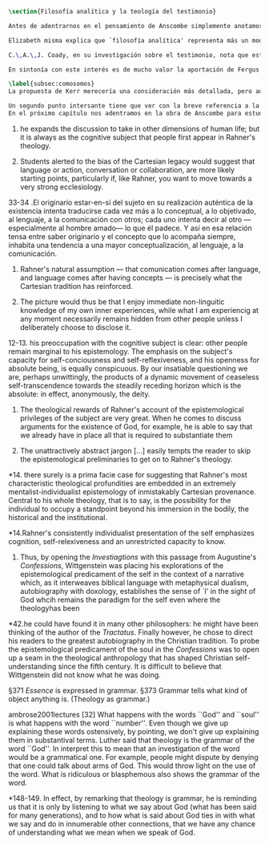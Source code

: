 #+PROPERTY: header-args:latex :tangle ../../tex/ch2/analytic_phil_n_theo.tex
# ------------------------------------------------------------------------------------

#+BEGIN_SRC latex
\section{Filosofía analítica y la teología del testimonio}
#+END_SRC

#+BEGIN_SRC latex
Antes de adentrarnos en el pensamiento de Anscombe simplemente anotamos aquí algo más sobre la motivación para estudiar la categoría teológica del testimonio dentro de la filosofía analítica. Quizás las últimas consideraciones del apartado anterior anticipan una pista al respecto.

Elizabeth misma explica que `filosofía analítica' representa más un modo de investigar que un contenido doctrinal\footnote{\Cite[66]{anscombe2008faith:twenty}: \enquote{Analytical philosophy is more characterised by styles of argument and investigation than by doctrinal content. It is thus possible for people of widely different beliefs to be practitioners of this sort of philosophy. It ought not to surprise anyone that a seriously believing Catholic Christian should also be an analytical philosopher}.}. El tipo de análisis del lenguaje propuesto en \emph{Investigaciones Filosóficas} ofrece un paradigma de estudio que está en sintonía con la naturaleza del fenómeno del testimonio puesto que nos dirige a la actividad pública de la vida humana, donde el testimonio se encuentra `en acción'.

C.\,A.\,J. Coady, en su investigación sobre el testimonio, nota que este es un tema relativamente poco atendido en épocas pasadas del pensamiento filosófico. Entonces se pregunta si esta negligencia se debe al hecho de que el testimonio verdaderamente no juega un papel significativo en la formación de creencias razonables. Su conclusión será que no. Aún cuando el testimonio tiene de hecho un papel importante en el conocimiento humano, se ha dado por supuesto su poca importancia. Una de las explicaciones que Coady ofrece para este supuesto es la perspectiva individualista dominante en el pensamiento y la práctica política, social y económica del mundo occidental tras el renacimiento. Así como estas ideas e ideales han tenido efecto sobre nociones como la libertad y la sociedad, también han influenciado nuestro modo de pensar sobre el conocimiento, la verdad o la racionalidad\footnote{\cite[Cf.][6-13]{coady1992test}.}. En este sentido, un estudio dedicado al testimonio está motivado por el deseo de salir de una concepción y retórica individualista del conocimiento.

En sintonía con este interés es de mucho valor la aportación de Fergus Kerr. Uno de sus objetivos principales en su estudio es que la teología moderna está saturada por presupuestos individualistas cartesianos\footnote{\cite[Cf.][8]{kerr1997theo}: \enquote{My argument in this book is that, far from still having to incorporate Cartesian assumptions about the self, as Rahner supposed, modern theology is already saturated with them}.}. Su impresión es que muchos teólogos han pactado con este hecho:\blockquote[{\Cite[10]{kerr1997theo}}: \enquote{Theologians are thus well aware of the difficulties that the modern philosophy of the self has created. My suspicion, however, is that versions of the mental ego of Cartesianism are ensconced in a great deal of Christian thinking, and that many theologians regard this as inevitable and even desirable}.]{Los teólogos son claramente conscientes de las dificultades que la filosofía moderna del ego ha creado. Mi sospecha, sin embargo, es que versiones del ego mental del cartesianismo están acomodadas en una gran parte del pensamiento cristiano, y que muchos teólogos consideran esto como algo inevitable o deseable}. Sin pretender hacer aquí una valoración o juicio de la imagen que Kerr describe sobre la teología, tomaremos una tesis central de su discusión, esto es, que las reflexiones de las etapas más tardías del pensamiento de Wittgenstein pueden servir a la teología para desmitificar el rol del ego desconectado del mundo y del lenguaje como paradigma teológico\footnote{\cite[Cf.][23]{kerr1997theo}: \enquote{My claim is that the most illuminating exploration of the continuing power of the myth of the worldless (and often essentially wordless) ego is to be found in the later writings of Ludwig Wittgenstein}.}.

\label{subsec:comosomos}
La propuesta de Kerr merecería una consideración más detallada, pero aquí nos limitaremos a referir dos de sus premisas relacionadas con \emph{Investigaciones Filosóficas}. En primer lugar, es llamativa la cita de San Agustín en el punto de partida del análisis de Wittgenstein. Fergus destaca que Ludwig pudo usar el argumento de algún otro autor para establecer el mismo punto: \blockquote[{\Cite[42]{kerr1997theo}}: \enquote{he could have found it in many other philosophers: he might have been thinking of the author of the \emph{Tractatus}. Finally however, he chose to direct his readers to the greatest autobiography in the Christian tradition. To probe the epistemological predicament of the soul in the \emph{Confessions} was to open up a seam in the theological anthropology that has shaped Christian self-understanding since the fifth century. It is difficult to believe that Wittgenstein did not know what he was doing}.]{pudo haberlo encontrado en otros filósofos: pudo haber pensado en el autor del \emph{Tractatus}. Finalmente, sin embargo, escogió dirigir a sus lectores a la más grande autobiografía de la tradición cristiana. Al sondear el dilema epistemológico del alma en las \emph{Confesiones} accedió a una veta en la antropología teológica que ha dado forma a la autocomprensión cristiana desde el siglo quinto. Es difícil creer que Wittgenstein no supiera lo que estaba haciendo}. El análisis que Ludwig hace sobre la relación entre la realidad, el lenguaje y el pensamiento no deja de ser un intento de reconocer definitivamente cómo somos realmente\footnote{\cite[Cf.][23]{kerr1997theo}: \enquote{Wittgenstein invites us to remember ourselves as we really are. Once and for all, that is to say, we need to give up comparing ourselves with ethereal beings that enjoy unmediated communion with one another}.}.

Un segundo punto intersante tiene que ver con la breve referencia a la teología que Wittgenstein anota en \emph{Investigaciones Filosóficas} en el contexto de la discusión sobre la esencia de los conceptos. En \S371 dice: \blockquote[{\Cite[\S371]{wittgenstein1953phiinv}}: \enquote{\emph{Essence} is expressed in grammar}.]{La \emph{esencia} se expresa en la gramática.} y continúa en \S373: \blockquote[{\Cite[\S371]{wittgenstein1953phiinv}}: \enquote{Grammar tells what kind of object anything is. (Theology as grammar.)}.]{La gramática nos dice qué tipo de objeto es cualquier cosa. (Teología como gramática.)} Además de esta mención no se encuentra otra explicación de esta noción, pero Kerr interpreta el comentario desde las discusiones sostenidas por Ludwig en sus lecciones: \blockquote[{\Cite[32]{ambrose2001lectures}}: \enquote{What happens with the words ``God'' and ``soul'' is what happens with the word ``number''. Even though we give up explaining these words ostensively, by pointing, we don't give up explaining them in substantival terms. \textelp{} Luther said that theology is the grammar of the word ``God''. I interpret this to mean that an investigation of the word would be a grammatical one. For example, people might dispute by denying that one could talk about arms of God. This would throw light on the use of the word. What is ridiculous or blasphemous also shows the grammar of the word}.]{Lo que ocurre con las palabras ``Dios'' y ``alma'' es lo que ocurre con la palabra ``número''. Aún cuando renunciamos a explicarlas ostensivamente, a recurrir a apuntar a algo, no renunciamos a explicarlas en términos sustantivos. \textelp{} Lutero dijo que la teología es la gramática de la palabra ``Dios''. Yo interpreto que esto quiere decir que una investigación de esta palabra sería gramática. Por ejemplo, la gente puede debatir negando que sea posible hablar de los brazos de Dios. Esto arrojaría luz sobre el uso de la palabra. Lo que es ridículo o blasfemo también mostraría la gramática de la palabra}. Con esto Wittgenstein orienta el esfuerzo por indagar en las esencias de estas palabras, no a fenómenos ocultos en la realidad o el pensamiento, sino al fenómeno mismo del uso del lenguaje: \blockquote[{\Cite[148-149]{kerr1997theo}}: \enquote{In effect, by remarking that theology is grammar, he is reminding us that it is only by listening to what we say about God (what has been said for many generations), and to how what is said about God ties in with what we say and do in innumerable other connections, that we have any chance of understanding what we mean when we speak of God}.]{En efecto, al observar que la teología es gramática, nos está recordando que es solo por medio de la escucha de lo que decimos sobre Dios (lo que se ha dicho por muchas generaciones), y de cómo lo que se dice sobre Dios está relacionado con lo que hacemos y decimos en otras innumerables conexiones, como tenemos alguna oportunidad de entender lo que decimos cuando hablamos de Dios}.
En el próximo capítulo nos adentramos en la obra de Anscombe para estudiar la categoría del testimonio. Las consideraciones preliminares que hemos hecho hasta aquí han tenido como objetivo especificar nuestro enfoque.  Analizaremos el testimonio como un componente activo en la actividad humana del lenguaje y como clave para comprender la creencia que es la fe como respuesta a la revelación divina. 
#+END_SRC
10. he expands the discussion to take in other dimensions of human life; but it is always as the cognitive subject that people first appear in Rahner's theology.

10. Students alerted to the bias of the Cartesian legacy would suggest that language or action, conversation or collaboration, are more likely starting points, particularly if, like Rahner, you want to move towards a very strong ecclesiology.

33-34 .El originario estar-en-sí del sujeto en su realización auténtica de la existencia intenta traducirse cada vez más a lo conceptual, a lo objetivado, al lenguaje, a la comunicación con otros; cada uno intenta decir al otro ---especialmente al hombre amado--- lo que él padece. Y así en esa relación tensa entre saber originario y el concepto que lo acompaña siempre, inhabita una tendencia a una mayor conceptualización, al lenguaje, a la comunicación.

11. Rahner's natural assumption ---  that comunication comes after language, and language comes after having concepts --- is precisely what the Cartesian tradition has reinforced.

11. The picture would thus be that I enjoy immediate non-linguitic knowledge of my own inner experiences, while what I am experiencig at any moment necessarily remains hidden from other people unless I deliberately choose to disclose it.

12-13. his preoccupation with the cognitive subject is clear: other people remain marginal to his epistemology. The emphasis on the subject's capacity for self-conciousness and self-reflexiveness, and his openness for absolute being, is equally conspicuous. By our insatiable questioning we are, perhaps unwittingly, the products of a dynamic movement of ceaseless self-transcendence towards the steadily receding horizon which is the absolute: in effect, anonymously, the deity.

13. The theological rewards of Rahner's account of the epistemological privileges of the subject are very great. When he comes to discuss arguments for the existence of God, for example, he is able to say that we already have in place all that is required to substantiate them

13. The unattractively abstract jargon [...] easily tempts the reader to skip the epistemological preliminaries to get on to Rahner's theology.

*14. there surely is a prima facie case for suggesting that Rahner's most characteristic theological profundities are embedded in an extremely mentalist-individualist epistemology of inmistakably Cartesian provenance. Central to his whole theology, that is to say, is the possibility for the individual to occupy a standpoint beyond his immersion in the bodily, the historical and the institutional.

*14.Rahner's consistently individualist presentation of the self emphasizes cognition, self-relexiveness and an unrestricted capacity to know.

42. Thus, by opening the \emph{Investiagtions} with this passage from Augustine's \emph{Confessions}, Wittgenstein was placing his explorations of the epistemological predicament of the self in the context of a narrative which, as it interweaves biblical language with metaphysical dualism, autobiography with doxology, establishes the sense of `I' in the sight of God whcih remains the paradigm for the self even where the theologyhas been

*42.he could have found it in many other philosophers: he might have been thinking of the author of the \emph{Tractatus}. Finally however, he chose to direct his readers to the greatest autobiography in the Christian tradition. To probe the epistemological predicament of the soul in the \emph{Confessions} was to open up a seam in the theological anthropology that has shaped Christian self-understanding since the fifth century. It is difficult to believe that Wittgenstein did not know what he was doing.

\S371 \emph{Essence} is expressed in grammar.
\S373 Grammar tells what kind of object anything is. (Theology as grammar.)

ambrose2001lectures [32]
What happens with the words ``God'' and ``soul'' is what happens with the word ``number''. Even though we give up explaining these words ostensively, by pointing, we don't give up explaining them in substantival terms. \textelp{} Luther said that theology is the grammar of the word ``God''. In interpret this to mean that an investigation of the word would be a grammatical one. For example, people might dispute by denying that one could talk about arms of God. This would throw light on the use of the word. What is ridiculous or blasphemous also shows the grammar of the word.

*148-149. In effect, by remarking that theology is grammar, he is reminding us that it is only by listening to what we say about God (what has been said for many generations), and to how what is said about God ties in with what we say and do in innumerable other connections, that we have any chance of understanding what we mean when we speak of God.

